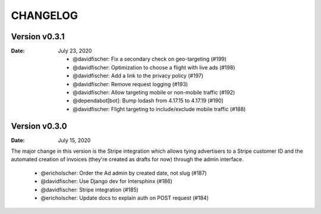 CHANGELOG
=========

.. The text for the changelog is generated with ``npm run changelog``
.. Then it is formatted and copied into this file.
.. This is included by docs/developer/changelog.rst


Version v0.3.1
--------------

:Date: July 23, 2020

 * @davidfischer: Fix a secondary check on geo-targeting (#199)
 * @davidfischer: Optimization to choose a flight with live ads (#198)
 * @davidfischer: Add a link to the privacy policy (#197)
 * @davidfischer: Remove request logging (#193)
 * @davidfischer: Allow targeting mobile or non-mobile traffic (#192)
 * @dependabot[bot]: Bump lodash from 4.17.15 to 4.17.19 (#190)
 * @davidfischer: Flight targeting to include/exclude mobile traffic (#188)


Version v0.3.0
--------------

:Date: July 15, 2020

The major change in this version is the Stripe integration which allows tying
advertisers to a Stripe customer ID and the automated creation of invoices
(they're created as drafts for now) through the admin interface.

 * @ericholscher: Order the Ad admin by created date, not slug (#187)
 * @davidfischer: Use Django dev for Intersphinx (#186)
 * @davidfischer: Stripe integration (#185)
 * @ericholscher: Update docs to explain auth on POST request (#184)
